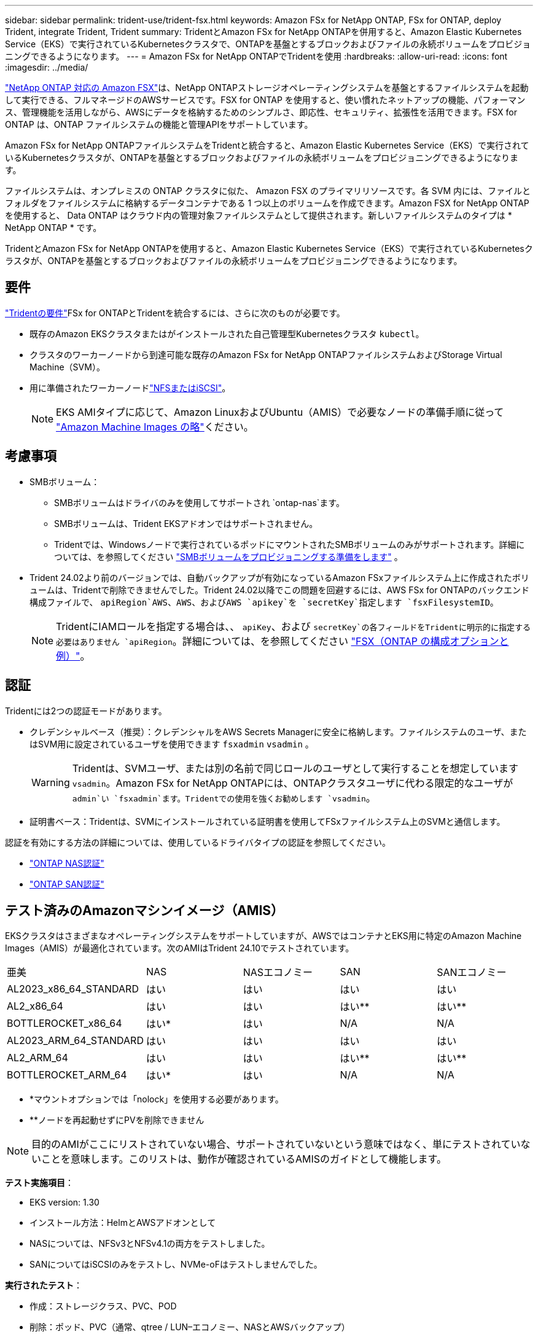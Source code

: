 ---
sidebar: sidebar 
permalink: trident-use/trident-fsx.html 
keywords: Amazon FSx for NetApp ONTAP, FSx for ONTAP, deploy Trident, integrate Trident, Trident 
summary: TridentとAmazon FSx for NetApp ONTAPを併用すると、Amazon Elastic Kubernetes Service（EKS）で実行されているKubernetesクラスタで、ONTAPを基盤とするブロックおよびファイルの永続ボリュームをプロビジョニングできるようになります。 
---
= Amazon FSx for NetApp ONTAPでTridentを使用
:hardbreaks:
:allow-uri-read: 
:icons: font
:imagesdir: ../media/


[role="lead"]
https://docs.aws.amazon.com/fsx/latest/ONTAPGuide/what-is-fsx-ontap.html["NetApp ONTAP 対応の Amazon FSX"^]は、NetApp ONTAPストレージオペレーティングシステムを基盤とするファイルシステムを起動して実行できる、フルマネージドのAWSサービスです。FSX for ONTAP を使用すると、使い慣れたネットアップの機能、パフォーマンス、管理機能を活用しながら、AWSにデータを格納するためのシンプルさ、即応性、セキュリティ、拡張性を活用できます。FSX for ONTAP は、ONTAP ファイルシステムの機能と管理APIをサポートしています。

Amazon FSx for NetApp ONTAPファイルシステムをTridentと統合すると、Amazon Elastic Kubernetes Service（EKS）で実行されているKubernetesクラスタが、ONTAPを基盤とするブロックおよびファイルの永続ボリュームをプロビジョニングできるようになります。

ファイルシステムは、オンプレミスの ONTAP クラスタに似た、 Amazon FSX のプライマリリソースです。各 SVM 内には、ファイルとフォルダをファイルシステムに格納するデータコンテナである 1 つ以上のボリュームを作成できます。Amazon FSX for NetApp ONTAP を使用すると、 Data ONTAP はクラウド内の管理対象ファイルシステムとして提供されます。新しいファイルシステムのタイプは * NetApp ONTAP * です。

TridentとAmazon FSx for NetApp ONTAPを使用すると、Amazon Elastic Kubernetes Service（EKS）で実行されているKubernetesクラスタが、ONTAPを基盤とするブロックおよびファイルの永続ボリュームをプロビジョニングできるようになります。



== 要件

link:../trident-get-started/requirements.html["Tridentの要件"]FSx for ONTAPとTridentを統合するには、さらに次のものが必要です。

* 既存のAmazon EKSクラスタまたはがインストールされた自己管理型Kubernetesクラスタ `kubectl`。
* クラスタのワーカーノードから到達可能な既存のAmazon FSx for NetApp ONTAPファイルシステムおよびStorage Virtual Machine（SVM）。
* 用に準備されたワーカーノードlink:worker-node-prep.html["NFSまたはiSCSI"]。
+

NOTE: EKS AMIタイプに応じて、Amazon LinuxおよびUbuntu（AMIS）で必要なノードの準備手順に従って https://docs.aws.amazon.com/AWSEC2/latest/UserGuide/AMIs.html["Amazon Machine Images の略"^]ください。





== 考慮事項

* SMBボリューム：
+
** SMBボリュームはドライバのみを使用してサポートされ `ontap-nas`ます。
** SMBボリュームは、Trident EKSアドオンではサポートされません。
** Tridentでは、Windowsノードで実行されているポッドにマウントされたSMBボリュームのみがサポートされます。詳細については、を参照してください link:../trident-use/trident-fsx-storage-backend.html#prepare-to-provision-smb-volumes["SMBボリュームをプロビジョニングする準備をします"] 。


* Trident 24.02より前のバージョンでは、自動バックアップが有効になっているAmazon FSxファイルシステム上に作成されたボリュームは、Tridentで削除できませんでした。Trident 24.02以降でこの問題を回避するには、AWS FSx for ONTAPのバックエンド構成ファイルで、 `apiRegion`AWS、AWS、およびAWS `apikey`を `secretKey`指定します `fsxFilesystemID`。
+

NOTE: TridentにIAMロールを指定する場合は、、 `apiKey`、および `secretKey`の各フィールドをTridentに明示的に指定する必要はありません `apiRegion`。詳細については、を参照してください link:../trident-use/trident-fsx-examples.html["FSX（ONTAP の構成オプションと例）"]。





== 認証

Tridentには2つの認証モードがあります。

* クレデンシャルベース（推奨）：クレデンシャルをAWS Secrets Managerに安全に格納します。ファイルシステムのユーザ、またはSVM用に設定されているユーザを使用できます `fsxadmin` `vsadmin` 。
+

WARNING: Tridentは、SVMユーザ、または別の名前で同じロールのユーザとして実行することを想定しています `vsadmin`。Amazon FSx for NetApp ONTAPには、ONTAPクラスタユーザに代わる限定的なユーザが `admin`い `fsxadmin`ます。Tridentでの使用を強くお勧めします `vsadmin`。

* 証明書ベース：Tridentは、SVMにインストールされている証明書を使用してFSxファイルシステム上のSVMと通信します。


認証を有効にする方法の詳細については、使用しているドライバタイプの認証を参照してください。

* link:ontap-nas-prep.html["ONTAP NAS認証"]
* link:ontap-san-prep.html["ONTAP SAN認証"]




== テスト済みのAmazonマシンイメージ（AMIS）

EKSクラスタはさまざまなオペレーティングシステムをサポートしていますが、AWSではコンテナとEKS用に特定のAmazon Machine Images（AMIS）が最適化されています。次のAMIはTrident 24.10でテストされています。

|===


| 亜美 | NAS | NASエコノミー | SAN | SANエコノミー 


| AL2023_x86_64_STANDARD | はい | はい | はい | はい 


| AL2_x86_64 | はい | はい | はい** | はい** 


| BOTTLEROCKET_x86_64 | はい* | はい | N/A | N/A 


| AL2023_ARM_64_STANDARD | はい | はい | はい | はい 


| AL2_ARM_64 | はい | はい | はい** | はい** 


| BOTTLEROCKET_ARM_64 | はい* | はい | N/A | N/A 
|===
* *マウントオプションでは「nolock」を使用する必要があります。
* **ノードを再起動せずにPVを削除できません



NOTE: 目的のAMIがここにリストされていない場合、サポートされていないという意味ではなく、単にテストされていないことを意味します。このリストは、動作が確認されているAMISのガイドとして機能します。

*テスト実施項目*：

* EKS version: 1.30
* インストール方法：HelmとAWSアドオンとして
* NASについては、NFSv3とNFSv4.1の両方をテストしました。
* SANについてはiSCSIのみをテストし、NVMe-oFはテストしませんでした。


*実行されたテスト*：

* 作成：ストレージクラス、PVC、POD
* 削除：ポッド、PVC（通常、qtree / LUN–エコノミー、NASとAWSバックアップ）




== 詳細情報

* https://docs.aws.amazon.com/fsx/latest/ONTAPGuide/what-is-fsx-ontap.html["Amazon FSX for NetApp ONTAP のドキュメント"^]
* https://www.netapp.com/blog/amazon-fsx-for-netapp-ontap/["Amazon FSX for NetApp ONTAP に関するブログ記事です"^]

